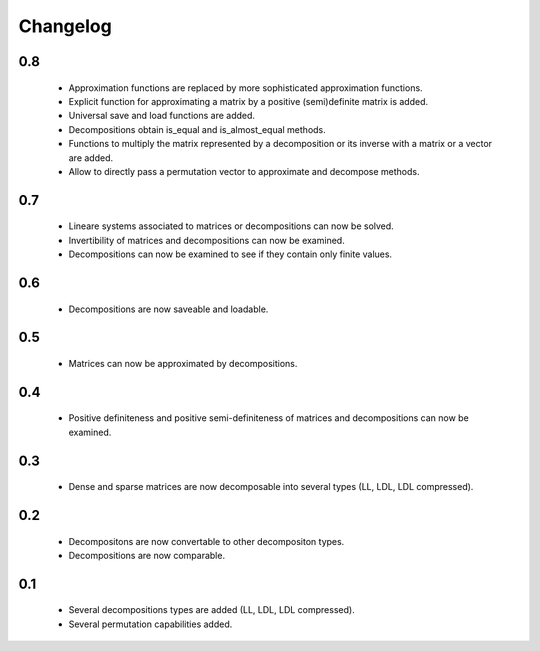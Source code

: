 Changelog
=========

0.8
---
    * Approximation functions are replaced by more sophisticated approximation functions.
    * Explicit function for approximating a matrix by a positive (semi)definite matrix is added.
    * Universal save and load functions are added.
    * Decompositions obtain is_equal and is_almost_equal methods.
    * Functions to multiply the matrix represented by a decomposition or its inverse with a matrix or a vector are added.
    * Allow to directly pass a permutation vector to approximate and decompose methods.


0.7
---
    * Lineare systems associated to matrices or decompositions can now be solved.
    * Invertibility of matrices and decompositions can now be examined.
    * Decompositions can now be examined to see if they contain only finite values.


0.6
---
    * Decompositions are now saveable and loadable.


0.5
---
    * Matrices can now be approximated by decompositions.


0.4
---
    * Positive definiteness and positive semi-definiteness of matrices and decompositions can now be examined.


0.3
---
    * Dense and sparse matrices are now decomposable into several types (LL, LDL, LDL compressed).


0.2
---
    * Decompositons are now convertable to other decompositon types.
    * Decompositions are now comparable.


0.1
---
    * Several decompositions types are added (LL, LDL, LDL compressed).
    * Several permutation capabilities added.

